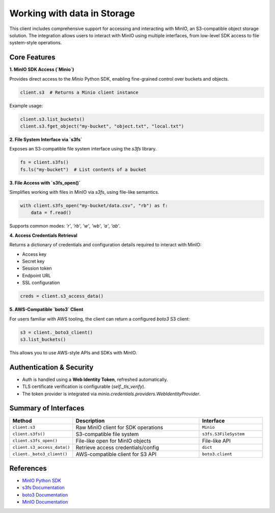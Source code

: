 **********************************
Working with data in Storage
**********************************

.. The STELAR KKnowledge Lake Management System (KLMS) uses MinIO as its storage backend. MinIO is a high-performance, distributed object storage system that is compatible with the Amazon S3 API.
.. STELAR client provides a convenient way to interact with MinIO, allowing users to perform various operations such as uploading, downloading and managing data stored in MinIO.

.. MinIO Integration
.. =================

This client includes comprehensive support for accessing and interacting with
MinIO, an S3-compatible object storage solution. The integration allows users
to interact with MinIO using multiple interfaces, from low-level SDK access
to file system-style operations.

Core Features
-------------

**1. MinIO SDK Access (`Minio`)**

Provides direct access to the `Minio` Python SDK, enabling fine-grained control
over buckets and objects.

.. code-block:: python

    client.s3  # Returns a Minio client instance

Example usage:

.. code-block:: python

    client.s3.list_buckets()
    client.s3.fget_object("my-bucket", "object.txt", "local.txt")


**2. File System Interface via `s3fs`**

Exposes an S3-compatible file system interface using the `s3fs` library.

.. code-block:: python

    fs = client.s3fs()
    fs.ls("my-bucket")  # List contents of a bucket

**3. File Access with `s3fs_open()`**

Simplifies working with files in MinIO via `s3fs`, using file-like semantics.

.. code-block:: python

    with client.s3fs_open("my-bucket/data.csv", "rb") as f:
        data = f.read()

Supports common modes: `'r'`, `'rb'`, `'w'`, `'wb'`, `'a'`, `'ab'`.


**4. Access Credentials Retrieval**

Returns a dictionary of credentials and configuration details required to
interact with MinIO:

- Access key
- Secret key
- Session token
- Endpoint URL
- SSL configuration

.. code-block:: python

    creds = client.s3_access_data()

**5. AWS-Compatible `boto3` Client**

For users familiar with AWS tooling, the client can return a configured
`boto3` S3 client:

.. code-block:: python

    s3 = client._boto3_client()
    s3.list_buckets()

This allows you to use AWS-style APIs and SDKs with MinIO.

Authentication & Security
--------------------------

- Auth is handled using a **Web Identity Token**, refreshed automatically.
- TLS certificate verification is configurable (`self._tls_verify`).
- The token provider is integrated via `minio.credentials.providers.WebIdentityProvider`.

Summary of Interfaces
---------------------

.. list-table::
   :header-rows: 1
   :widths: 20 40 20

   * - Method
     - Description
     - Interface
   * - ``client.s3``
     - Raw MinIO client for SDK operations
     - ``Minio``
   * - ``client.s3fs()``
     - S3-compatible file system
     - ``s3fs.S3FileSystem``
   * - ``client.s3fs_open()``
     - File-like open for MinIO objects
     - File-like API
   * - ``client.s3_access_data()``
     - Retrieve access credentials/config
     - ``dict``
   * - ``client._boto3_client()``
     - AWS-compatible client for S3 API
     - ``boto3.client``

References
----------

- `MinIO Python SDK <https://min.io/docs/minio/linux/developers/python/API.html>`_
- `s3fs Documentation <https://s3fs.readthedocs.io>`_
- `boto3 Documentation <https://boto3.amazonaws.com/v1/documentation/api/latest/index.html>`_
- `MinIO Documentation <https://min.io/docs/minio/linux/developers/python/minio-py.html>`_